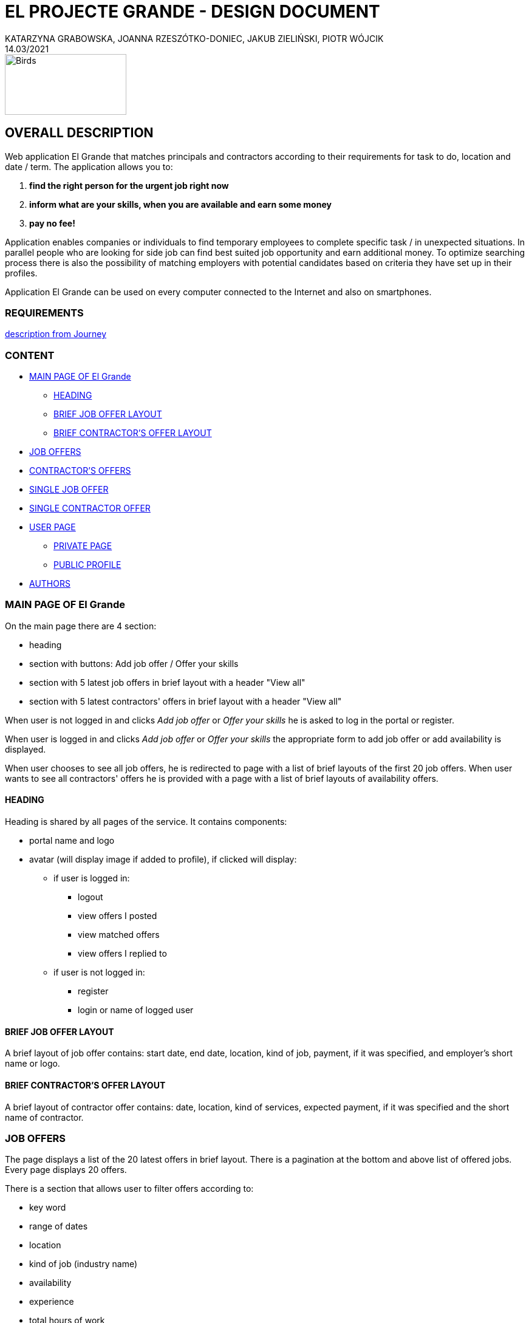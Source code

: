 = EL PROJECTE GRANDE - DESIGN DOCUMENT
KATARZYNA GRABOWSKA, JOANNA RZESZÓTKO-DONIEC, JAKUB ZIELIŃSKI, PIOTR WÓJCIK
14.03/2021
:project_name: El Grande
:imagesdir: ./images
:journey: https://journey.code.cool/v2/project/curriculum/project/el-proyecte-grande-design/team/general


image::birds_rainbow-lorakeets.png[Birds,200,100]

== OVERALL DESCRIPTION

Web application {project_name} that matches principals and contractors according to their requirements for task to do, location and date / term. The application allows you to: +

. *find the right person for the urgent job right now*
. *inform what are your skills, when you are available and earn some money*
. *pay no fee!*

Application enables companies or individuals to find temporary employees to complete specific task  / in unexpected situations. In parallel people who are looking for side job can find best suited job opportunity and earn additional money. To optimize searching process there is also the possibility of matching employers with potential candidates based on criteria they have set up in their profiles.

Application {project_name} can be used on every computer connected to the Internet and also on smartphones.

=== REQUIREMENTS

{journey}[description from Journey]

=== CONTENT
* <<main_page>>
** <<head>>
** <<brief_job_offer_layout>>
** <<brief_contractor_offer_layout>>
* <<job_offers>>
* <<contractor_offers>>
* <<single_job_offer>>
* <<single_contractor_offer>>
* <<user_page>>
** <<private_user_page>>
** <<public_user_page>>

* <<authors>>



[#main_page]
=== MAIN PAGE OF {project_name}

On the main page there are 4 section:

* heading
* section with buttons: Add job offer / Offer your skills
//* section with buttons: I am an employer / I am a contractor
* section with 5 latest job offers in brief layout with a header "View all"
* section with 5 latest contractors' offers in brief layout with a header "View all"


When user is not logged in and clicks _Add job offer_  or _Offer your skills_ he is asked to log in the portal or register.

When user is logged in and clicks _Add job offer_ or _Offer your skills_ the appropriate form to add job offer or add availability is displayed.

When user chooses to see all job offers, he is redirected to page with a list of brief layouts of the first 20 job offers.  When user wants to see all contractors' offers he is provided with a page with a list of brief layouts of availability offers.


[#head]
==== HEADING
Heading is shared by all pages of the service. It contains components:

* portal name and logo
* avatar (will display image if added to profile), if clicked will display:
** if user is logged in:
*** logout
*** view offers I posted
*** view matched offers
*** view offers I replied to
** if user is not logged in:
*** register
*** login or  name of logged user


[#brief_job_offer_layout]
==== BRIEF JOB OFFER LAYOUT

A brief layout of job offer contains: start date, end date, location, kind of job, payment, if it was specified, and employer's short name or logo.


[#brief_contractor_offer_layout]
==== BRIEF CONTRACTOR'S OFFER LAYOUT

A brief layout of contractor offer contains: date, location, kind of services, expected payment, if it was specified and the short name of contractor.

[#job_offers]
=== JOB OFFERS

The page displays a list of the 20 latest offers in brief layout. There is a pagination at the bottom and above list of offered jobs. Every page displays 20 offers.

There is a section that allows user to filter offers according to:

* key word
* range of dates
* location
* kind of job (industry name)
* availability
* experience
* total hours of work
* employee name (from profile)

It is possible to combine different filtering criteria to get the most suitable results.

User can also browse offers in a dedicated map tool that shows offers on a map.


[#contractor_offers]
=== CONTRACTOR'S OFFERS

The page displays a list of the 20 latest offers in brief layout. There is a pagination at the bottom and above list of offered contractors' availability. Every page displays 20 offers.

There is a section that allows user to filter offers according to:

* key word
* industry
* range of dates
* location
* kind of job (industry name)
* availability
* experience required
* total hours of work
* contractor's name


It is possible to combine different filtering criteria to get the most suitable results.

User can also browse offers in a dedicated map tool that shows offers on a map.


[#single_job_offer]
=== SINGLE JOB OFFER

Single job offer display following job offer details:

* industry
* title
* description
* range of dates when work can be performed (from - to)
* preferred work schedule (day of the week and time of the day)
* location
* required experience (yes/no)
* required skills (optional: only if added when creating the offer)
* total hours of work (optional - displayed only if added to offer)
* salary (optional - displayed only if added to offer)
* supporting documents - images or files (optional - displayed only if added to offer)

Additionally, the offer contains:

* link to the employer profile
* link to the list of current employer's offers
* "Get in touch" button - when clicked the message is sent to offer Owner


[#single_contractor_offer]
=== SINGLE CONTRACTOR OFFER

Single job offer contains following job offer details:

* industry
* title
* description
* range of dates when work can be performed (from - to)
* preferred work schedule (day of the week and time of the day)
* location
* required experience (yes/no)
* skills (optional: only if added when creating the offer)
* total hours of work that employee is willing to work (optional - displayed only if added to offer)
* expected salary (optional - displayed only if added to offer)
* supporting documents - images or files (optional - displayed only if added to offer)

Additionally, the offer contains:

* link to the public contractor's profile
* link to the list of current contractor's offers
* "Get in touch" button - when clicked the message is sent to offer Owner


[#user_page]
=== USER PAGE

The application {project_name} allows the user to fill in and update his public profile and manage his own advertisements as well as rate other  users in case they cooperated together.

[#private_user_page]
==== PRIVATE PAGE

The private user profile consist of sections: general information, own offers, offers that he answered, rating other users.
The user has also possibility to choose the default main page after logging (a list of job offers or a list of contractors' offers ).
General information to set in user profile: name, short name, logo, types of offered services, experience, images that show sample of previous finished work.
User can also add other users to favourite list and manage this list.

[#public_user_page]
==== PUBLIC PROFILE

The public profile of user displays: name, logo, public contact details, key-words of offered services, short description, experience, images upload by user, rating, link to current list of added offers.  If the user is a contractor and simultaneously an employer additional information are presented (e.g. rating, link to offers).


[#authors]
=== AUTHORS
[%hardbreaks]
Katarzyna Grabowska
Joanna Rzeszótko-Doniec
Jakub Zieliński
Piotr Wójcik






